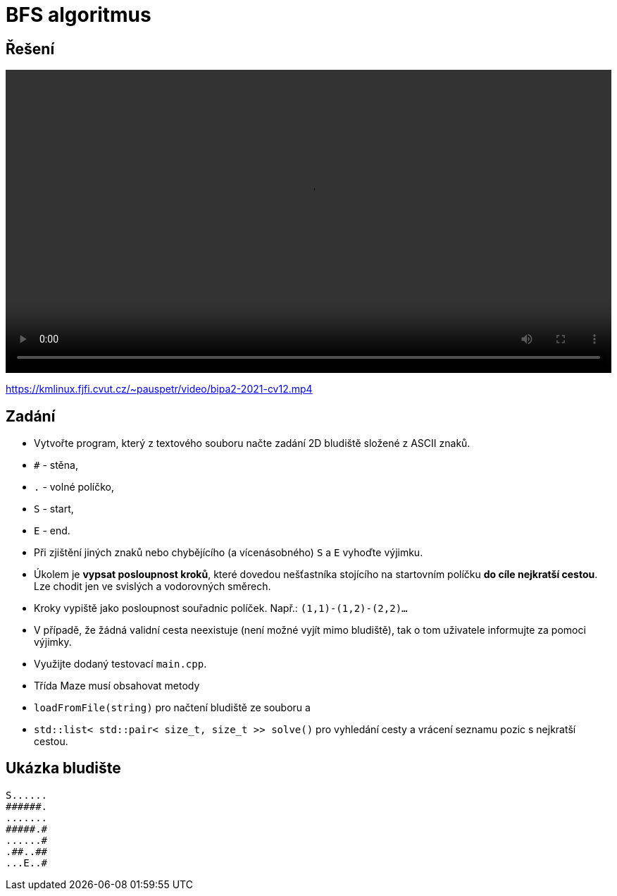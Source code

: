 # BFS algoritmus

## Řešení

++++
<video width="100%"  controls>
  <source src="https://kmlinux.fjfi.cvut.cz/~pauspetr/video/bipa2-2021-cv12.mp4" type="video/mp4">
</video>
++++
https://kmlinux.fjfi.cvut.cz/~pauspetr/video/bipa2-2021-cv12.mp4

## Zadání

* Vytvořte program, který z textového souboru načte zadání 2D bludiště složené z ASCII znaků.
  * `#` - stěna,
  * `.` - volné políčko,
  * `S` - start,
  * `E` - end.
  * Při zjištění jiných znaků nebo chybějícího (a vícenásobného) `S` a `E` vyhoďte výjimku.
* Úkolem je **vypsat posloupnost kroků**, které dovedou nešťastníka stojícího na startovním políčku **do cíle nejkratší cestou**. Lze chodit jen ve svislých a vodorovných směrech.
* Kroky vypiště jako posloupnost souřadnic políček. Např.: `(1,1)-(1,2)-(2,2)...`
* V případě, že žádná validní cesta neexistuje (není možné vyjít mimo bludiště), tak o tom uživatele informujte za pomoci výjimky.
* Využijte dodaný testovací `main.cpp`.
* Třída Maze musí obsahovat metody 
  * `loadFromFile(string)` pro načtení bludiště ze souboru a
  * `std::list< std::pair< size_t, size_t >> solve()` pro vyhledání cesty a vrácení seznamu pozic s nejkratší cestou.

## Ukázka bludište

```
S......
######.
.......
#####.#
......#
.##..##
...E..#
```
